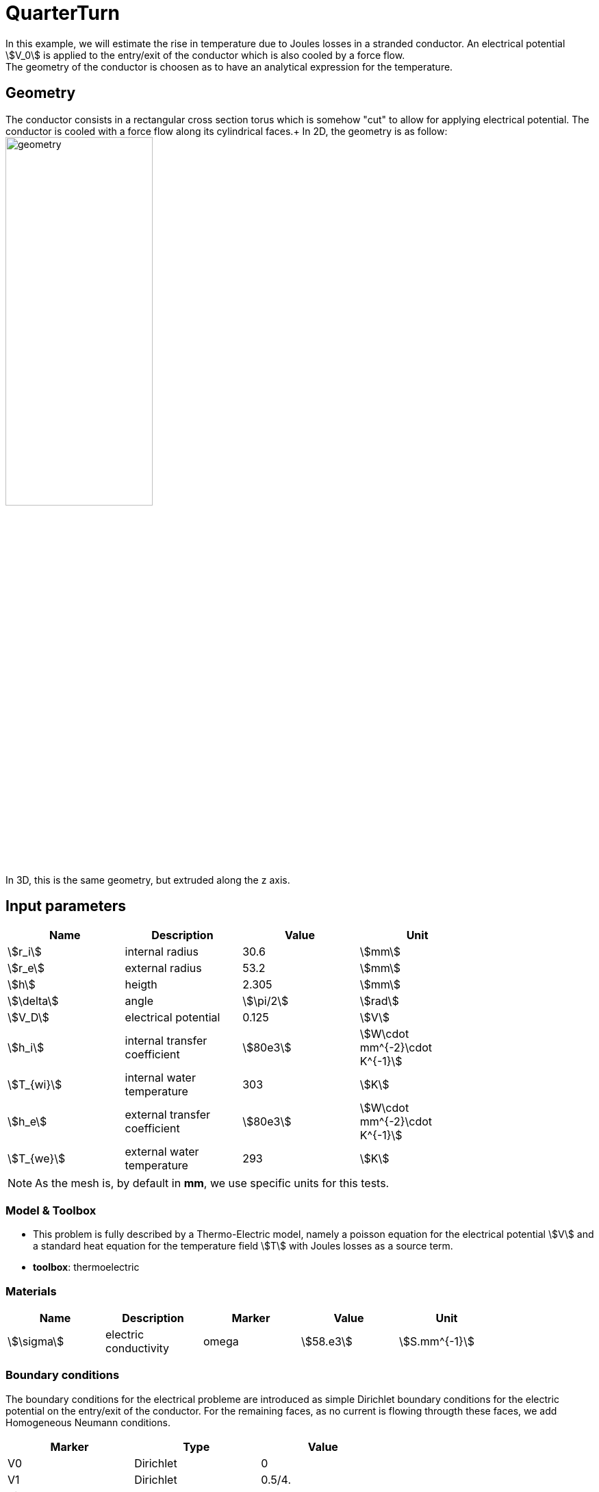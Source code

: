 = QuarterTurn

In this example, we will estimate the rise in temperature due to Joules losses in a stranded conductor. An electrical potential stem:[V_0] is applied to the entry/exit of the conductor which is also cooled by a force flow. +
The geometry of the conductor is choosen as to have an analytical expression for the temperature.

== Geometry

The conductor consists in a rectangular cross section torus which is somehow "cut" to allow for applying electrical potential. The conductor is cooled with a force flow along its cylindrical faces.+
In 2D, the geometry is as follow:
image:quarterturn/quarterturn-geo.png[geometry,50%] +
In 3D, this is the same geometry, but extruded along the z axis.

== Input parameters

[options="header"]
|===
| Name           | Description                   | Value        | Unit                              |
| stem:[r_i]     | internal radius               | 30.6         | stem:[mm]                         |
| stem:[r_e]     | external radius               | 53.2         | stem:[mm]                         |
| stem:[h]       | heigth                        | 2.305        | stem:[mm]                         |
| stem:[\delta]  | angle                         | stem:[\pi/2] | stem:[rad]                        |
| stem:[V_D]     | electrical potential          | 0.125        | stem:[V]                          |
| stem:[h_i]     | internal transfer coefficient | stem:[80e3]  | stem:[W\cdot mm^{-2}\cdot K^{-1}] |
| stem:[T_{wi}]  | internal water temperature    | 303          | stem:[K]                          |
| stem:[h_e]     | external transfer coefficient | stem:[80e3]  | stem:[W\cdot mm^{-2}\cdot K^{-1}] |
| stem:[T_{we}]  | external water temperature    | 293          | stem:[K]                          |
|===

[NOTE]
====
As the mesh is, by default in *mm*, we use specific units for this tests.
====

=== Model & Toolbox

- This problem is fully described by a Thermo-Electric model, namely a poisson equation for the electrical potential stem:[V] and a standard heat equation for the temperature field stem:[T] with Joules losses as a source term.

- **toolbox**:  thermoelectric

=== Materials

[options="header"]
|===
| Name          | Description           | Marker | Value        | Unit |
| stem:[\sigma] | electric conductivity | omega  | stem:[58.e3] | stem:[S.mm^{-1}] |
| stem:[k]      | thermic conductivity  | omega  | stem:[0.380] | stem:[W/(mm.K)]
|===


=== Boundary conditions

The boundary conditions for the electrical probleme are introduced as simple Dirichlet boundary conditions for the electric potential on the entry/exit of the conductor. For the remaining faces, as no current is flowing througth these faces, we add Homogeneous Neumann conditions.

[options="header"]
|===
| Marker                    | Type      | Value |
| V0                        | Dirichlet | 0 |
| V1                        | Dirichlet | 0.5/4. |
| Rint, Rext, top*, bottom* | Neumann   | 0 |
|===

As for the heat equation, the forced water cooling is modeled by robin boundary condition with stem:[Tw] the temperature of the coolant and stem:[h] an heat exchange coefficient.

[options="header"]
|===
| Marker                | Type    | Value |
| Rint                  | Robin   | stem:[h_i(T-T_{wi})] |
| Rext                  | Robin   | stem:[h_e(T-T_{we})] |
| V0, V1, top*, bottom* | Neumann | 0 |
|===

*: only in 3D


== Outputs

[options="header"]
|===
| hsize | stem:[T_{min} (K)] | stem:[T_{max} (K)] | 
| 1     | 318.812            | 362.227            |  
|===

To change the mesh size `hsize` just edit the cfg file and change the corresponding line:

[source,cfg]
++++
dim=3
units=mm
geofile=quarter-turn3D.geo
geofile-path=$cfgdir

...
[gmsh]
filename=$cfgdir/quarter-turn3D.geo
hsize=1

++++

== Reference

For more advanced results, including convergence rate of the error, see the 
 http://docs.feelpp.org/cases/{branch}/thermoelectric/quarterturn/readme/[test case] from {feelpp} Thermo-Electric toolbox. 